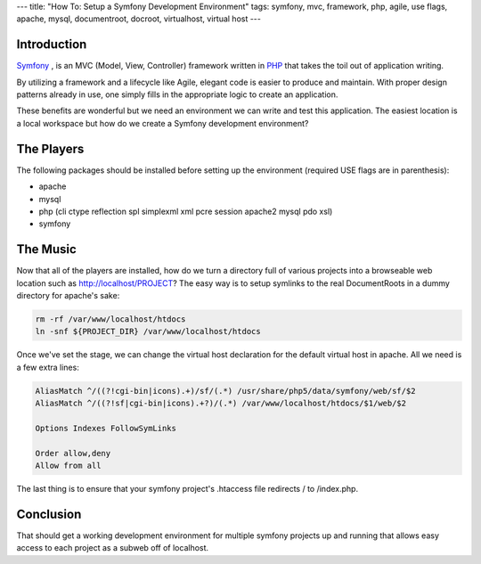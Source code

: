 ---
title: "How To: Setup a Symfony Development Environment"
tags: symfony, mvc, framework, php, agile, use flags, apache, mysql, documentroot, docroot, virtualhost, virtual host
---

Introduction
------------

`Symfony <http://symfony.com/>`_ , is an MVC (Model, View, Controller)
framework written in `PHP <http://php.net/>`_ that takes the toil out of
application writing.

By utilizing a framework and a lifecycle like Agile, elegant code is easier to
produce and maintain.  With proper design patterns already in use, one simply
fills in the appropriate logic to create an application.

These benefits are wonderful but we need an environment we can write and test
this application.  The easiest location is a local workspace but how do we
create a Symfony development environment?

The Players
-----------

The following packages should be installed before setting up the environment
(required USE flags are in parenthesis):

* apache
* mysql
* php (cli ctype reflection spl simplexml xml pcre session apache2 mysql pdo
  xsl)
* symfony

The Music
---------

Now that all of the players are installed, how do we turn a directory full of
various projects into a browseable web location such as
http://localhost/PROJECT?  The easy way is to setup symlinks to the real
DocumentRoots in a dummy directory for apache's sake:

.. code-block:: bash

    rm -rf /var/www/localhost/htdocs
    ln -snf ${PROJECT_DIR} /var/www/localhost/htdocs 

Once we've set the stage, we can change the virtual host declaration for the
default virtual host in apache.  All we need is a few extra lines:

.. code-block:: apache

    AliasMatch ^/((?!cgi-bin|icons).+)/sf/(.*) /usr/share/php5/data/symfony/web/sf/$2
    AliasMatch ^/((?!sf|cgi-bin|icons).+?)/(.*) /var/www/localhost/htdocs/$1/web/$2

    Options Indexes FollowSymLinks

    Order allow,deny
    Allow from all

The last thing is to ensure that your symfony project's .htaccess file
redirects / to /index.php.

Conclusion
----------

That should get a working development environment for multiple symfony
projects up and running that allows easy access to each project as a subweb
off of localhost.

